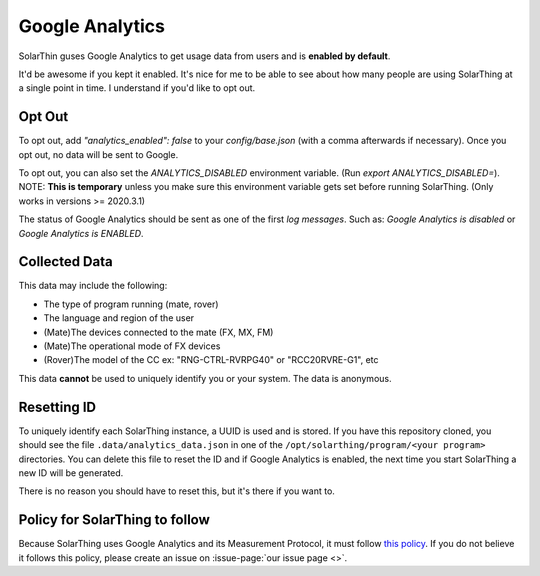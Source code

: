 Google Analytics
==================

SolarThin guses Google Analytics to get usage data from users and is **enabled by default**.

It'd be awesome if you kept it enabled. It's nice for me to be able to see about how many people are using SolarThing
at a single point in time. I understand if you'd like to opt out.

Opt Out
----------
To opt out, add `"analytics_enabled": false` to your `config/base.json` (with a comma afterwards if necessary). Once you opt out, no data will be sent to Google.

To opt out, you can also set the `ANALYTICS_DISABLED` environment variable. (Run `export ANALYTICS_DISABLED=`). 
NOTE: **This is temporary** unless you make sure this environment variable gets set before running SolarThing. (Only works in versions >= 2020.3.1)

The status of Google Analytics should be sent as one of the first *log messages*. Such as:
`Google Analytics is disabled` or `Google Analytics is ENABLED`.


Collected Data
----------------

This data may include the following:

* The type of program running (mate, rover)
* The language and region of the user
* (Mate)The devices connected to the mate (FX, MX, FM)
* (Mate)The operational mode of FX devices
* (Rover)The model of the CC ex: "RNG-CTRL-RVRPG40" or "RCC20RVRE-G1", etc

This data **cannot** be used to uniquely identify you or your system. The data is anonymous.

Resetting ID
----------------

To uniquely identify each SolarThing instance, a UUID is used and is stored. If you have this repository cloned, you should
see the file ``.data/analytics_data.json`` in one of the ``/opt/solarthing/program/<your program>`` directories. You can delete this file
to reset the ID and if Google Analytics is enabled, the next time you start SolarThing a new ID will be generated.

There is no reason you should have to reset this, but it's there if you want to.

Policy for SolarThing to follow
----------------------------------

Because SolarThing uses Google Analytics and its Measurement Protocol, it must follow `this policy <https://developers.google.com/analytics/devguides/collection/protocol/policy>`_.
If you do not believe it follows this policy, please create an issue on :issue-page:`our issue page <>`.


